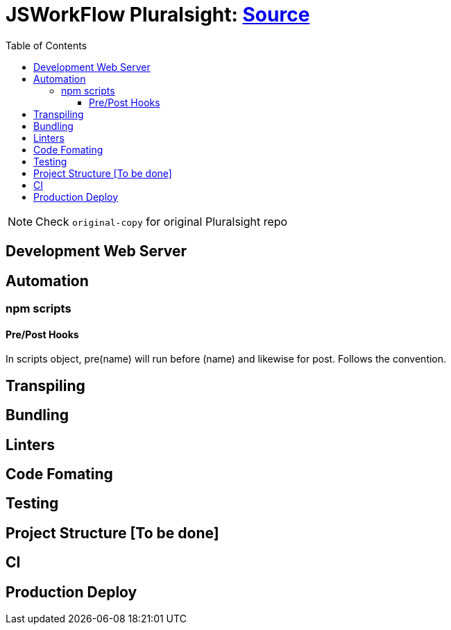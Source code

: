 = JSWorkFlow Pluralsight: https://app.pluralsight.com/library/courses/javascript-development-environment/table-of-contents[Source]
:toc:
:toclevels: 4
:icons: font

toc::[]

NOTE: Check `original-copy` for original Pluralsight repo

== Development Web Server



== Automation


=== npm scripts

==== Pre/Post Hooks

In scripts object, pre(name) will run before (name) and likewise for post. Follows the convention.

== Transpiling


== Bundling




== Linters


== Code Fomating

== Testing

== Project Structure [To be done]

== CI

== Production Deploy
